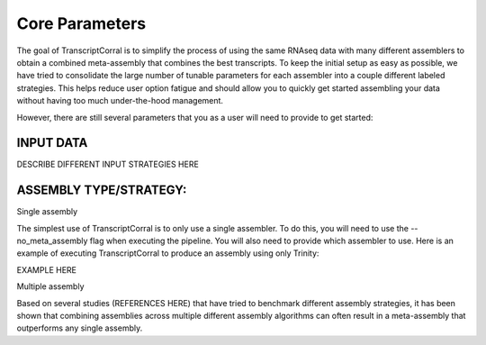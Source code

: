 .. _core_parameters:

Core Parameters
-------------

The goal of TranscriptCorral is to simplify the process of using the same RNAseq data with many different assemblers to obtain a combined meta-assembly that combines the best transcripts. To keep the initial setup as easy as possible, we have tried to consolidate the large number of tunable parameters for each assembler into a couple different labeled strategies. This helps reduce user option fatigue and should allow you to quickly get started assembling your data without having too much under-the-hood management. 

However, there are still several parameters that you as a user will need to provide to get started:

INPUT DATA
''''''''''''''''''

DESCRIBE DIFFERENT INPUT STRATEGIES HERE

ASSEMBLY TYPE/STRATEGY:
''''''''''''''''''
Single assembly

The simplest use of TranscriptCorral is to only use a single assembler. To do this, you will need to use the --no_meta_assembly flag when executing the pipeline. You will also need to provide which assembler to use. Here is an example of executing TranscriptCorral to produce an assembly using only Trinity:

EXAMPLE HERE

Multiple assembly

Based on several studies (REFERENCES HERE) that have tried to benchmark different assembly strategies, it has been shown that combining assemblies across multiple different assembly algorithms can often result in a meta-assembly that outperforms any single assembly.

